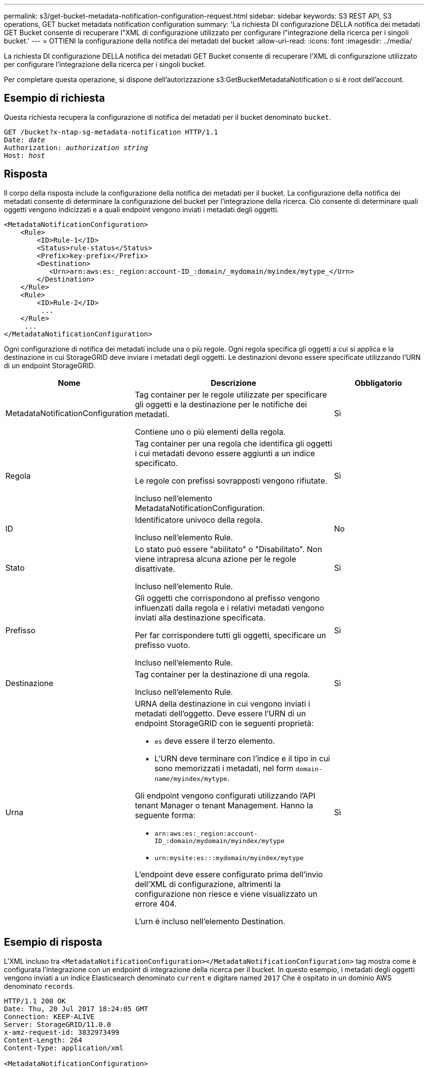 ---
permalink: s3/get-bucket-metadata-notification-configuration-request.html 
sidebar: sidebar 
keywords: S3 REST API, S3 operations, GET bucket metadata notification configuration 
summary: 'La richiesta DI configurazione DELLA notifica dei metadati GET Bucket consente di recuperare l"XML di configurazione utilizzato per configurare l"integrazione della ricerca per i singoli bucket.' 
---
= OTTIENI la configurazione della notifica dei metadati del bucket
:allow-uri-read: 
:icons: font
:imagesdir: ../media/


[role="lead"]
La richiesta DI configurazione DELLA notifica dei metadati GET Bucket consente di recuperare l'XML di configurazione utilizzato per configurare l'integrazione della ricerca per i singoli bucket.

Per completare questa operazione, si dispone dell'autorizzazione s3:GetBucketMetadataNotification o si è root dell'account.



== Esempio di richiesta

Questa richiesta recupera la configurazione di notifica dei metadati per il bucket denominato `bucket`.

[listing, subs="specialcharacters,quotes"]
----
GET /bucket?x-ntap-sg-metadata-notification HTTP/1.1
Date: _date_
Authorization: _authorization string_
Host: _host_
----


== Risposta

Il corpo della risposta include la configurazione della notifica dei metadati per il bucket. La configurazione della notifica dei metadati consente di determinare la configurazione del bucket per l'integrazione della ricerca. Ciò consente di determinare quali oggetti vengono indicizzati e a quali endpoint vengono inviati i metadati degli oggetti.

[listing]
----
<MetadataNotificationConfiguration>
    <Rule>
        <ID>Rule-1</ID>
        <Status>rule-status</Status>
        <Prefix>key-prefix</Prefix>
        <Destination>
           <Urn>arn:aws:es:_region:account-ID_:domain/_mydomain/myindex/mytype_</Urn>
        </Destination>
    </Rule>
    <Rule>
        <ID>Rule-2</ID>
         ...
    </Rule>
     ...
</MetadataNotificationConfiguration>
----
Ogni configurazione di notifica dei metadati include una o più regole. Ogni regola specifica gli oggetti a cui si applica e la destinazione in cui StorageGRID deve inviare i metadati degli oggetti. Le destinazioni devono essere specificate utilizzando l'URN di un endpoint StorageGRID.

[cols="1a,2a,1a"]
|===
| Nome | Descrizione | Obbligatorio 


 a| 
MetadataNotificationConfiguration
 a| 
Tag container per le regole utilizzate per specificare gli oggetti e la destinazione per le notifiche dei metadati.

Contiene uno o più elementi della regola.
 a| 
Sì



 a| 
Regola
 a| 
Tag container per una regola che identifica gli oggetti i cui metadati devono essere aggiunti a un indice specificato.

Le regole con prefissi sovrapposti vengono rifiutate.

Incluso nell'elemento MetadataNotificationConfiguration.
 a| 
Sì



 a| 
ID
 a| 
Identificatore univoco della regola.

Incluso nell'elemento Rule.
 a| 
No



 a| 
Stato
 a| 
Lo stato può essere "abilitato" o "Disabilitato". Non viene intrapresa alcuna azione per le regole disattivate.

Incluso nell'elemento Rule.
 a| 
Sì



 a| 
Prefisso
 a| 
Gli oggetti che corrispondono al prefisso vengono influenzati dalla regola e i relativi metadati vengono inviati alla destinazione specificata.

Per far corrispondere tutti gli oggetti, specificare un prefisso vuoto.

Incluso nell'elemento Rule.
 a| 
Sì



 a| 
Destinazione
 a| 
Tag container per la destinazione di una regola.

Incluso nell'elemento Rule.
 a| 
Sì



 a| 
Urna
 a| 
URNA della destinazione in cui vengono inviati i metadati dell'oggetto. Deve essere l'URN di un endpoint StorageGRID con le seguenti proprietà:

* `es` deve essere il terzo elemento.
* L'URN deve terminare con l'indice e il tipo in cui sono memorizzati i metadati, nel form `domain-name/myindex/mytype`.


Gli endpoint vengono configurati utilizzando l'API tenant Manager o tenant Management. Hanno la seguente forma:

* `arn:aws:es:_region:account-ID_:domain/mydomain/myindex/mytype`
* `urn:mysite:es:::mydomain/myindex/mytype`


L'endpoint deve essere configurato prima dell'invio dell'XML di configurazione, altrimenti la configurazione non riesce e viene visualizzato un errore 404.

L'urn è incluso nell'elemento Destination.
 a| 
Sì

|===


== Esempio di risposta

L'XML incluso tra  `<MetadataNotificationConfiguration></MetadataNotificationConfiguration>` tag mostra come è configurata l'integrazione con un endpoint di integrazione della ricerca per il bucket. In questo esempio, i metadati degli oggetti vengono inviati a un indice Elasticsearch denominato `current` e digitare named `2017` Che è ospitato in un dominio AWS denominato `records`.

[listing]
----
HTTP/1.1 200 OK
Date: Thu, 20 Jul 2017 18:24:05 GMT
Connection: KEEP-ALIVE
Server: StorageGRID/11.0.0
x-amz-request-id: 3832973499
Content-Length: 264
Content-Type: application/xml

<MetadataNotificationConfiguration>
    <Rule>
        <ID>Rule-1</ID>
        <Status>Enabled</Status>
        <Prefix>2017</Prefix>
        <Destination>
           <Urn>arn:aws:es:us-east-1:3333333:domain/records/current/2017</Urn>
        </Destination>
    </Rule>
</MetadataNotificationConfiguration>
----
.Informazioni correlate
link:../tenant/index.html["Utilizzare un account tenant"]
